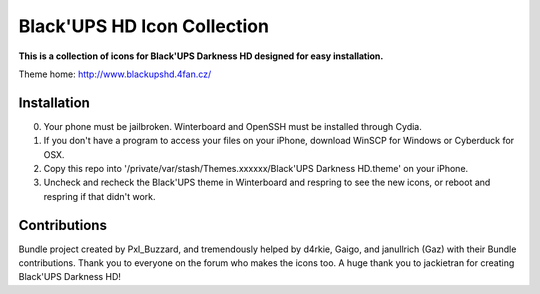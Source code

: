 ===========
Black'UPS HD Icon Collection
===========

**This is a collection of icons for Black'UPS Darkness HD designed for easy installation.**

Theme home: http://www.blackupshd.4fan.cz/

Installation
==============

0. Your phone must be jailbroken. Winterboard and OpenSSH must be installed through Cydia.
1. If you don't have a program to access your files on your iPhone, download WinSCP for Windows or Cyberduck for OSX.
2. Copy this repo into '/private/var/stash/Themes.xxxxxx/Black'UPS Darkness HD.theme' on your iPhone.
3. Uncheck and recheck the Black'UPS theme in Winterboard and respring to see the new icons, or reboot and respring if that didn't work.

Contributions
==============

Bundle project created by Pxl_Buzzard, and tremendously helped by d4rkie, Gaigo, and janullrich (Gaz) with their Bundle contributions. Thank you to everyone on the forum who makes the icons too.
A huge thank you to jackietran for creating Black'UPS Darkness HD!
